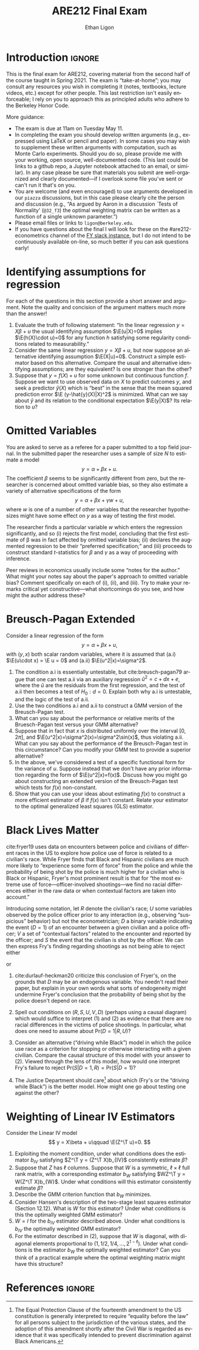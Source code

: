 #+title: ARE212 Final Exam
#+author: Ethan Ligon
#+email: ligon@berkeley.edu
#+LATEX_HEADER: \newcommand{\T}{\top}
#+LATEX_HEADER: \newcommand{\E}{\ensuremath{\mbox{E}}}
#+LaTeX_HEADER: \usepackage{fullpage}
#+LaTeX_HEADER: \renewcommand{\thesection}{\Roman{section}}
#+options: ':t *:t -:t ::t <:t H:3 \n:nil ^:{} arch:headline author:t
#+options: broken-links:nil c:nil creator:nil d:(not "LOGBOOK")
#+options: date:t e:t email:nil f:t inline:t num:t p:nil pri:nil
#+options: prop:nil stat:t tags:t tasks:t tex:t timestamp:t title:t
#+options: toc:nil todo:t |:t
#+options: H:1
#+language: en
#+select_tags: export
#+exclude_tags: noexport

* Introduction                                                       :ignore:
  This is the final exam for ARE212, covering material from the second
  half of the course taught in Spring 2021.   The exam is
  "take-at-home"; you may consult any resources you wish in completing
  it (notes, textbooks, lecture videos, etc.) except for other
  people.  This last restriction isn't easily enforceable; I rely on
  you to approach this as principled adults who adhere to the
  Berkeley Honor Code.

  More guidance:
  - The exam is due at 11am  on Tuesday May 11.
  - In completing the exam you should develop written arguments
    (e.g., expressed using \LaTeX{} or pencil and paper).  In some cases
    you may wish to supplement these written arguments with
    computation, such as Monte Carlo experiments.  Should you do so,
    please provide me with your working, open source, well-documented code.  (This
    last could be links to a github repo, a Jupyter notebook attached
    to an email, or similar).  In any case please be sure that
    materials you submit are well-organized and clearly
    documented---if I overlook some file you've sent or can't run it
    that's on you.
  - You are welcome (and even encouraged) to use arguments developed in our =piazza=
    discussions, but in this case please clearly cite the person and
    discussion (e.g., "As argued by Aaron in a discussion `Tests of
    Normality' (=@32_f3=)
    the optimal weighting matrix can be written as a function of a
    single unknown parameter.")
  - Please email files or links to =ligon@berkeley.edu=.
  - If you have questions about the final I will look for these on the
    #are212-econometrics channel of the [[https://app.slack.com/client/T01A34D5B6V/C01KC6ZBG4C][FY slack instance]], but I do
    not intend to be continuously available on-line, so much better if
    you can ask questions early!

* Identifying assumptions for regression
  For each of the questions in this section provide a short answer and
  argument.  Note the quality and concision of the argument 
  matters much more than the answer!
  1. Evaluate the truth of following statement: "In the linear
     regression $y=X\beta + u$ the usual identifying assumption
     $\E(u|X)=0$ implies $\E(h(X)\cdot u)=0$ for any function $h$
     satisfying some regularity conditions related to measurability."
  2. Consider the same linear regression $y=X\beta + u$, but now
     suppose an alternative identifying assumption $\E(X|u)=0$.  
     Construct a simple estimator based on this alternative.  Compare
     the usual and alternative identifying assumptions; are they
     equivalent?  Is one stronger than the other?
  3. Suppose that $y=f(X)+u$ for some unknown but continuous function
     $f$.  Suppose we want to use observed data on $X$ to predict
     outcomes $y$, and seek a predictor $\hat{y}(X)$ which is "best"
     in the sense that the mean squared prediction error $\E
     (y-\hat{y}(X)|X)^2$ is minimized.  What can we say about
     $\hat{y}$ and its relation to the conditional expectation
     $\E(y|X)$?  Its relation to $u$?

* Omitted Variables
  You are asked to serve as a referee for a paper submitted to a top
  field journal.  In the submitted paper the researcher uses a sample
  of size $N$ to estimate a model
  \[
     y = \alpha + \beta x + u.
  \]
  The coefficient $\beta$ seems to be significantly different from
  zero, but the researcher is concerned about omitted variable bias,
  so they also estimate a variety of alternative specifications of the form
  \[
     y = \alpha + \beta x + \gamma w + u,
  \]
  where $w$ is one of a number of other variables that the researcher
  hypothesizes might have some effect on $y$ as a way of testing the
  first model.

  The researcher finds a particular variable $w$ which enters the
  regression significantly, and so (i) rejects the first model,
  concluding that the first estimate of \beta was in fact affected by
  omitted variable bias; (ii) declares the augmented regression to be
  their "preferred specification;" and (iii) proceeds to construct
  standard \(t\)-statistics for $\beta$ and $\gamma$ as a way of
  proceeding with inference.

  Peer reviews in economics usually include some "notes for the
  author."  What might your notes say about the paper's approach to
  omitted variable bias?  Comment specifically on each of (i), (ii),
  and (iii).  Try to make your remarks critical yet
  constructive---what shortcomings do you see, and how might the
  author address these?

* Breusch-Pagan Extended
  Consider a linear regression of the form
  \[ 
     y = \alpha + \beta x + u,
  \]
  with $(y,x)$ both scalar random variables, where it is assumed that
  (a.i) $\E(u\cdot x) = \E u = 0$ and (a.ii) $\E(u^2|x)=\sigma^2$.  
  1. The condition a.i is essentially untestable, but
     cite:breusch-pagan79 argue that one can test a.ii via an
     auxiliary regression $\hat{u}^2 = c + d x + e$, where the $\hat{u}$
     are the residuals from the first regression, and the test of a.ii
     then becomes a test of $H_0:d=0$.  Explain both why a.i is untestable, and the logic of
     the test of a.ii.
  2. Use the two conditions a.i and a.ii to construct a GMM version of
     the Breusch-Pagan test.  
  3. What can you say  about the performance or relative merits of the
     Bruesch-Pagan test versus your GMM alternative?
  4. Suppose that in fact that $x$ is distributed uniformly over the
     interval $[0,2\pi]$, and $\E(u^2|x)=\sigma^2(x)=\sigma^2\sin(x)$, thus
     violating a.ii.  What can you say about the performance of the
     Breusch-Pagan test in this circumstance?  Can you modify your GMM
     test to provide a superior alternative?
  5. In the above, we've considered a test of a specific functional
     form for the variance of $u$.  Suppose instead that we don't have
     any prior information regarding the form of $\E(u^2|x)=f(x)$.
     Discuss how you might go about constructing an extended version
     of the Breusch-Pagan test which tests for $f(x)$ non-constant.
  6. Show that you can use your ideas about estimating $f(x)$ to
     construct a more efficient estimator of $\beta$ if $f(x)$ isn't
     constant.  Relate your estimator to the optimal generalized least
     squares (GLS) estimator.  

* Black Lives Matter
  cite:fryer19 uses data on encounters between police and civilians
  of different races in the US to explore how police use of force is
  related to a civilian's race.  While Fryer finds that Black and
  Hispanic civilians are much more likely to "experience some form of
  force" from the police and while the probability of being shot by the police is
  much higher for a civilian who is Black or Hispanic, Fryer's
  most prominent result is that for "the most extreme use of
  force---officer-involved shootings---we find no racial differences
  either in the raw data or when contextual factors are taken into
  account."  

  Introducing some notation, let $R$ denote the civilian's race; $U$
  some variables observed by the police officer prior to any
  interaction (e.g., observing "suspicious" behavior) but not the
  econometrician; $D$ a binary variable indicating the event ($D=1$) of an
  encounter between a given civilian and a police officer; $V$ a set
  of "contextual factors" related to the encounter and reported by the
  officer; and $S$ the event that the civilian is shot by the officer.
  We can then express Fry's finding regarding shootings as not being
  able to reject either
  \begin{equation}
  \label{eq:fry1}
      \mbox{Pr}(S|D=1,R) = \mbox{Pr}(S|D=1)
  \end{equation}
  or
  \begin{equation}
  \label{eq:fry2}
      \mbox{Pr}(S|D=1,V,R) = \mbox{Pr}(S|D=1,V).
  \end{equation}

   1. cite:durlauf-heckman20 criticize this conclusion of Fryer's, on
      the grounds that $D$ may be an endogenous variable.  You needn't
      read their paper, but explain in your own words what sorts of
      endogeneity might undermine Fryer's conclusion that the
      probability of being shot by the police doesn't depend on race.

   2. Spell out conditions on $(R,S,U,V,D)$ (perhaps using a causal diagram)
      which would suffice to interpret (1) and (2) as evidence
      that there are no racial differences in the victims of police
      shootings.  In particular, what does one need to assume about
      $\mbox{Pr}(D=1|R,U)$?

   3. Consider an alternative ("driving while Black") model in which
      the police use race as a criterion for stopping or otherwise
      interacting with a given civilian.  Compare the causal structure
      of this model with your answer to (2).  Viewed through the lens
      of this model, how would one interpret Fry's failure to reject
      $\mbox{Pr}(S|D=1,R) = \mbox{Pr}(S|D=1)$?

   4. The Justice Department should care[fn:: The Equal Protection
      Clause of the fourteenth amendment to the US constitution is
      generally interpreted to require "equality before the law" for
      all persons subject to the jurisdiction of the various states,
      and the adoption of this amendment shortly after the Civil War
      is regarded as evidence that it was specifically intended to
      prevent discrimination against Black Americans.] about which
      (Fry's or the "driving while Black") is the better model.  How
      might one go about testing one against the other?

* Weighting of Linear IV Estimators
  Consider the Linear IV model
  \[
      y = X\beta + u\qquad \E(Z^\T u)=0.
  \]
  1. Exploiting the moment condition, under what conditions does the
     estimator $b_{IV}$ satisfying $Z^\T y = (Z^\T X)b_{IV}$
     consistently estimate $\beta$?
  2. Suppose that $Z$ has $\ell$ columns.  Suppose that $W$ is a symmetric,
     $\ell\times\ell$ full rank matrix, with a corresponding estimator $b_W$
     satisfying $WZ^\T y = W(Z^\T X)b_{W}$.  Under what conditions
     will this estimator consistently estimate $\beta$?
  3. Describe the GMM criterion function that $b_W$ minimizes.
  4. Consider Hansen's description of the two-stage least squares
     estimator (Section 12.12).  What is $W$ for this estimator?
     Under what conditions is this the optimally weighted GMM estimator?
  5. $W=I$ for the $b_{IV}$ estimator described above.  Under what
     conditions is $b_{IV}$ the optimally weighted GMM estimator?
  6. For the estimator described in (2), suppose that $W$ is diagonal,
     with diagonal elements proportional to
     $(1,1/2,1/4,...,2^{1-\ell})$.  Under what conditions is the
     estimator $b_W$ the optimally weighted estimator?  Can you think
     of a practical example where the optimal weighting matrix might
     have this structure?


* RCT Design                                                       :noexport:
  When designing an RCT (randomized control trial), one important
  element of the experimental design involves /power calculations/;
  these in turn rely on pre-specification of the regression one
  proposes to estimate; this regression is generally supposed to
  identify one or more parameters of interest; often the question the
  experiment is designed to answer boils down to whether or not this
  parameter is different from zero, which suggests a test statistic
  (typically a $t$ statistic).

  So, one thing that needs to be settled early is how large the
  experiment needs to be to make the probability of a type II error
  less than some benchmark (typically 20%), holding fixed the
  probability of a type I error (typically 5%).  A large number of
  examples can be found at the AEA registry; one interesting case is the
  registration https://www.socialscienceregistry.org/trials/1558,
  which eventually led to publication as cite:bandiera-etal20.  This
  involves some randomly assigned /treatment/; in the example given
  this is a /community-level/ treatment involving the establishment of
  clubs for adolescent girls; the (alternative) hypothesis of the
  study is that the establishment of such clubs will lead to greater
  "economic empowerment" for participating girls and "greater control
  over their bodies".

  This particular study involved 150 communities, fifty of
  which were randomly assigned to be "controls", while 100 were randomly
  chosen to have clubs established within them.  Suppose that whether
  a girl $j$ lives in a community with a club depends on a binary
  treatment variable $T_j$.

  1. Suppose that we're interested in the effect of clubs on some
     outcome $y$, and so wish to estimate the parameter $\beta_1$ in
     $y = \beta_0 + T\beta_1 + u$.  The random assignment of $T$
     implies that it is independent of $u$.  Suggest a moment
     condition that could be exploited to estimate $\beta_1$.
  2. Suppose it is known in advance that the variance of $y$ is
     one.  The registration for this experiment indicates
     that about 4000 girls lived in treatment communities, while about
     2000 lived in control communities.  Under an iid sampling
     assumption, construct a \(t\)-statistic which could be used to
     test the hypothesis that the OLS estimate of $\beta_1$, say
     $b_{OLS}$, was significantly different from zero.
  3. Still using the OLS estimator and the iid sampling assumption,
     what is the "minimum detectable effect size" allowing for a
     probability of type I error of 5% and a probability of type II
     error of 20% (where the absolute value of $\beta_1$ is
     interpreted as the "effect size")?
  4. It is unlikely that all girls in treatment communities will
     actually join the "club"; instead, each will make a decision
     about whether to join or not; denote this by $D_j$ equal to one
     if girl $j$ joins the club, and zero otherwise.  If we're
     interested in the effects of club participation on outcome $y$ rather than the
     effects of having a club in the community, this suggests that the
     equation of interest ought to be something like $y=\gamma_0 +
     D\gamma_1 + v$.  The treatment $T$ is still randomly assigned,
     though of course $D$ is not; how can this be exploited to obtain
     estimates of $\gamma_1$?
  6. In the registration for the RCT, the researchers proposed using
     the randomly assigned treatment as an instrument for girls'
     participation decision, and construct a just-identified two-stage
     least squares estimator of the coefficient corresponding to our
     $\gamma_1$ (in the application there are other controls, with
     which we won't concern ourselves).  What can we say about the
     distribution of this estimator and distribution of the test
     statistic you employed to handle the power calculations?  If
     $\gamma_1$ is the coefficient of interest, how would you go about
     re-doing the power calculations?  What are the critical issues,
     and how could they be addressed?
  7. In addition to the moment conditions which identify the two-stage
     least squares estimator, the independence of $T$ implies that
     there are many more moment conditions which could be exploited.
     Suggest a /sequence/ of possible moment conditions, and indicate
     a practical estimation strategy which could make efficient use of these.
  8. The treatment $T$ is randomly assigned to different
     /communities/; obviously it is not randomly assigned to different
     /girls/ (the correlation between $(T_j,T_{j'})$ is one for girls
     $(j,j')$ in the same community).  Sketch a causal diagram (a
     directed graph) illustrating a set of assumptions sufficient for
     the two-stage least squares estimator to consistently estimate
     the model parameter $\gamma_1$.  Comment on the plausibility of
     these assumptions; are any of these testable?

* Nested Samples                                                   :noexport:
  Consider the linear model $y=X\beta + u$, where $X$ is thought to
  depend on $u$, but where we have a set of instruments $Z$ such that
  $\E Z^\T u = 0$.  In this case our observations on $y$ are limited,
  in that we don't always observe $y$ even when we do observe
  $(X,Z)$.  We can think of this as having two samples, nested in the
  following way.  We have $N_1$ iid observations on the triple
  $(y,X,Z)_1$ but $N_2>N_1$ iid observations on $(X,Z)_2$, with $(X,Z)_1$
  (i.e., the observations on $X$ and $Z$ in the first dataset) a
  subset of $(X,Z)_2$.  How can we best make use of all these data?
  1. One econometrician suggests an augmented sort of two-stage-least
     squares approach, using the richer dataset to estimate a
     linear relationship $X_2 = Z_2\pi + v$, and thus constructing a
     "first-stage" prediction equation $\hat{X} = Z\hat{\pi}_2$ which
     is more precisely estimated that it would be in the usual case in
     which only data in $(y,X,Z)_1$ was exploited.
     a. Continue the argument by substituting into the second stage.
        What can you say about the properties of the augmented
        estimator compared to the properties of the usual
        two-stage least squares estimator?
     b. Under what conditions would the augmented estimator be
        preferred to two-stage least squares on just the sample of
        $N_1$ observations?

  2. A second econometrician suggests using the smaller sample to
     construct a sample moment condition $(Z_1^\T y_1)=(Z_1^\T X_1)b$,
     and argues that if $b$ in this condition identifies $\beta$, then
     it should be possible to construct $\hat{u}_2 = \hat{y}_2 -
     X_2b$, and that for this larger set of observations we must have
     $\E Z_2^\T\hat{u}_2 = 0$.  She argues that these two sets of moment
     conditions could then be combined into an over-identified
     optimally-weighted GMM estimator.
     a. How would you construct the optimal GMM weighting matrix for
        this approach?  Derive an expression for the asymptotic
        variance matrix for the estimator $b$.  How does it depend on
        the larger sample?
     b. Comment on this approach.  Does the second set of moment
        conditions add useful information?
     c. If you also knew that $u$ was homoskedastic how could you
        exploit this information?  How would the resulting estimator
        compare with two-stage-least squares?  What can you say about
        the relative efficiency of this estimator versus two-stage
        least squares?

* Further ideas                                                    :noexport:
  - Exploit difference between mean independence & independence
  - "best predictor" defined as one that minimizes MSE; turns out to
    be conditional expectation.
  - Projection error vs prediction error (linear vs. nonlinear)
  - Inference after specification search (e.g., test for an omitted
    variable).
* Causality in models                                              :noexport:
  - Specify a simple model with some causal structure.
  - Describe an experiment with randomization, work out predicted outcome.
  - Do a Rubin; estimate "causal" effect.
  - Note difference; emphasis that "causality" inheres in the model.
* References                                                         :ignore:
\printbibliography
